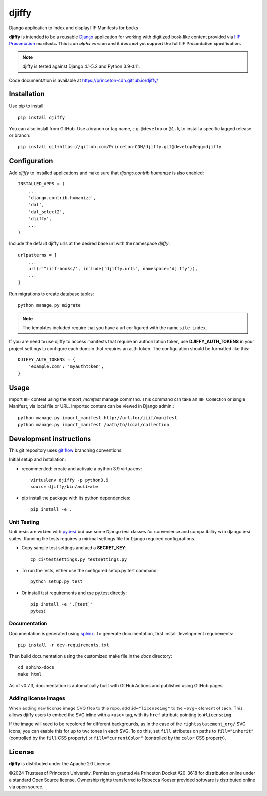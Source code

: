 djiffy
======

.. sphinx-start-marker-do-not-remove

Django application to index and display IIIF Manifests for books

.. image:: https://github.com/Princeton-CDH/djiffy/actions/workflows/unit_tests.yml/badge.svg
   :target: https://github.com/Princeton-CDH/djiffy/actions/workflows/unit_tests.yml
   :alt: Unit Tests status
.. image:: https://codecov.io/gh/Princeton-CDH/djiffy/branch/main/graph/badge.svg
   :target: https://codecov.io/gh/Princeton-CDH/djiffy
   :alt: Code Coverage
.. image:: https://img.shields.io/pypi/pyversions/djiffy
   :alt: PyPI - Python Version
.. image:: https://img.shields.io/pypi/djversions/djiffy
   :alt: PyPI - Django Version
.. image:: https://github.com/Princeton-CDH/djiffy/actions/workflows/sphinx_docs.yml/badge.svg
   :target: https://github.com/Princeton-CDH/djiffy/actions/workflows/sphinx_docs.yml
   :alt: Sphinx Docs build status


**djiffy** is intended to be a reusable `Django`_ application for
working with digitized book-like content provided via `IIIF Presentation`_
manifests.  This is an *alpha* version and it does *not* yet support
the full IIIF Presentation specification.

.. Note::
    djiffy is tested against Django 4.1-5.2 and Python 3.9-3.11.

.. _Django: https://www.djangoproject.com/
.. _IIIF Presentation: http://iiif.io/api/presentation/2.1/

Code documentation is available at https://princeton-cdh.github.io/djiffy/


Installation
------------

Use pip to install::

    pip install djiffy


You can also install from GitHub.  Use a branch or tag name, e.g.
``@develop`` or ``@1.0``, to install a specific tagged release or branch::

    pip install git+https://github.com/Princeton-CDH/djiffy.git@develop#egg=djiffy


Configuration
-------------

Add `djiffy` to installed applications and make sure that `django.contrib.humanize`
is also enabled::

    INSTALLED_APPS = (
        ...
        'django.contrib.humanize',
        'dal',
        'dal_select2',
        'djiffy',
        ...
    )


Include the default djiffy urls at the desired base url with the namespace
`djiffy`::

    urlpatterns = [
        ...
        url(r'^iiif-books/', include('djiffy.urls', namespace='djiffy')),
        ...
    ]

Run migrations to create database tables::

    python manage.py migrate

.. NOTE::

    The templates included require that you have a url configured with
    the name ``site-index``.


If you are need to use djiffy to access manifests that require an
authorization token, use **DJIFFY_AUTH_TOKENS** in your project settings
to configure each domain that requires an auth token.  The configuration
should be formatted like this::

    DJIFFY_AUTH_TOKENS = {
        'example.com': 'myauthtoken',
    }

Usage
-----

Import IIIF content using the `import_manifest` manage command.  This
command can take an IIIF Collection or single Manifest, via local file
or URL.  Imported content can be viewed in Django admin.::

    python manage.py import_manifest http://url.for/iiif/manifest
    python manage.py import_manifest /path/to/local/collection


Development instructions
------------------------

This git repository uses `git flow`_ branching conventions.

.. _git flow: https://github.com/nvie/gitflow

Initial setup and installation:

- recommended: create and activate a python 3.9 virtualenv::

    virtualenv djiffy -p python3.9
    source djiffy/bin/activate

- pip install the package with its python dependencies::

    pip install -e .


Unit Testing
^^^^^^^^^^^^

Unit tests are written with `py.test <http://doc.pytest.org/>`_ but use some
Django test classes for convenience and compatibility with django test suites.
Running the tests requires a minimal settings file for Django required
configurations.

- Copy sample test settings and add a **SECRET_KEY**::

    cp ci/testsettings.py testsettings.py

- To run the tests, either use the configured setup.py test command::

    python setup.py test

- Or install test requirements and use py.test directly::

    pip install -e '.[test]'
    pytest

Documentation
^^^^^^^^^^^^^

Documentation is generated using `sphinx <http://www.sphinx-doc.org/>`_.
To generate documentation, first install development requirements::

    pip install -r dev-requirements.txt

Then build documentation using the customized make file in the `docs`
directory::

    cd sphinx-docs
    make html

As of v0.7.3, documentation is automatically built with GitHub Actions
and published using GitHub pages.

Adding license images
^^^^^^^^^^^^^^^^^^^^^

When adding new license image SVG files to this repo, add ``id="licenseimg"`` to
the ``<svg>`` element of each. This allows djiffy users to embed the SVG inline
with a ``<use>`` tag, with its ``href`` attribute pointing to ``#licenseimg``.

If the image will need to be recolored for different backgrounds, as in the
case of the ``rightsstatement_org/`` SVG icons, you can enable this for up to
two tones in each SVG. To do this, set ``fill`` attributes on paths to
``fill="inherit"`` (controlled by the ``fill`` CSS property) or
``fill="currentColor"`` (controlled by the ``color`` CSS property).

License
-------

**djiffy** is distributed under the Apache 2.0 License.

©2024 Trustees of Princeton University.  Permission granted via
Princeton Docket #20-3618 for distribution online under a standard Open Source
license.  Ownership rights transferred to Rebecca Koeser provided software
is distributed online via open source.

